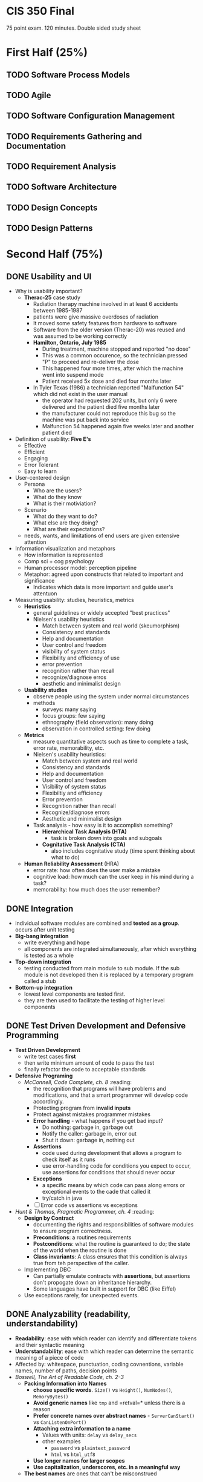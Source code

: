 #+HTML_HEAD: <link rel="stylesheet" type="text/css" href="assets/style.css" />
#+HTML_HEAD_EXTRA: <link rel="stylesheet" type="text/css" href="assets/github.css" />
#+HTML_HEAD_EXTRA: <script src="assets/rainbow.js"></script>
#+HTML_HEAD_EXTRA: <script src="assets/java.js"></script>
#+TAGS: @reading


* CIS 350 Final
75 point exam. 120 minutes. Double sided study sheet

* First Half (25%)
** TODO Software Process Models
** TODO Agile
** TODO Software Configuration Management
** TODO Requirements Gathering and Documentation
** TODO Requirement Analysis
** TODO Software Architecture
** TODO Design Concepts
** TODO Design Patterns

* Second Half (75%)
** DONE Usability and UI
   - Why is usability important?
     - *Therac-25* case study
       - Radiation therapy machine involved in at least 6 accidents
         between 1985-1987
       - patients were give massive overdoses of radiation
       - It moved some safety features from hardware to software
       - Software from the older version (Therac-20) was reused and
         was assumed to be working correctly
       - *Hamilton, Ontario, July 1985*
         - During treatment, machine stopped and reported "no dose"
         - This was a common occurence, so the technician pressed "P"
           to proceed and re-deliver the dose
         - This happened four more times, after which the machine went
           into suspend mode
         - Patient received 5x dose and died four months later
       - In Tyler Texas (1986) a technician reported "Malfunction 54"
         which did not exist in the user manual
         - the operator had requested 202 units, but only 6 were
           delivered and the patient died five months later
         - the manufacturer could not reproduce this bug so the
           machine was put back into service
         - Malfunction 54 happened again five weeks later and another
           patient died
   - Definition of usability: *Five E's*
     - Effective
     - Efficient
     - Engaging
     - Error Tolerant
     - Easy to learn
   - User-centered design
     - Persona
       - Who are the users?
       - What do they know
       - What is their motiviation?
     - Scenario
       - What do they want to do?
       - What else are they doing?
       - What are their expectations?
     - needs, wants, and limitations of end users are given extensive attention
   - Information visualization and metaphors
     - How information is represented
     - Comp sci + cog psychology
     - Human processor model: perception pipeline
     - Metaphor: agreed upon constructs that related to important and
       significance
       - Indicates which data is more important and guide user's attentuon
   - Measuring usability: studies, heuristics, metrics
     - *Heuristics*
       - general guidelines or widely accepted "best practices"
       - Nielsen's usability heuristics
         - Match between system and real world (skeumorphism)
         - Consistency and standards
         - Help and documentation
         - User control and freedom
         - visibility of system status
         - Flexibility and efficiency of use
         - error prevention
         - recognition rather than recall
         - recognize/diagnose erros
         - aesthetic and minimalist design
     - *Usability studies*
       - observe people using the system under normal circumstances
       - methods
         - surveys: many saying
         - focus groups: few saying
         - ethnography (field observation): many doing
         - observation in controlled setting: few doing
     - *Metrics*
       - measure quantitative aspects such as time to complete a task,
         error rate, memorability, etc.
       - Nielsen's usability heuristics:
         - Match between system and real world
         - Consistency and standards
         - Help and documentation
         - User control and freedom
         - Visibility of system status
         - Flexibiltiy and efficiency
         - Error prevention
         - Recognition rather than recall
         - Recognize/diagnose errors
         - Aesthetic and minimalist design
       - Task analysis - how easy is it to accomplish something?
         - *Hierarchical Task Analysis (HTA)*
           - task is broken down into goals and subgoals
         - *Cognitative Task Analysis (CTA)*
           - also includes cognitative study (time spent thinking about what to do)
     - *Human Reliability Assessment* (HRA)
       - error rate: how often does the user make a mistake
       - cognitive load: how much can the user keep in his mind during a task?
       - memorability: how much does the user remember?
** DONE Integration
   - individual software modules are combined and *tested as a
     group*. occurs after unit testing
   - *Big-bang integration*
     - write everything and hope
     - all components are integrated simultaneously, after which
       everything is tested as a whole
   - *Top-down integration*
     - testing conducted from main module to sub module. If the sub
       module is not developed then it is replaced by a temporary
       program called a stub
   - *Bottom-up integration*
     - lowest level components are tested first.
     - they are then used to facilitate the testing of higher level
       components
** DONE Test Driven Development and Defensive Programming
   - *Test Driven Development*
     - write test cases *first*
     - then write minimum amount of code to pass the test
     - finally refactor the code to acceptable standards
   - *Defensive Programing*
     - /McConnell, Code Complete, ch. 8/ :reading:
       - the recognition that programs will have problems and
         modifications, and that a smart programmer will develop code
         accordingly.
       - Protecting program from *invalid inputs*
       - Protect against mistakes programmer mistakes
       - *Error handling* - what happens if you get bad input?
         - Do nothing: garbage in, garbage out
         - Notify the caller: garbage in, error out
         - Shut it down: garbage in, nothing out
       - *Assertions*
         - code used during development that allows a program to check
           itself as it runs
         - use error-handling code for conditions you expect to occur,
           use assertions for conditions that should never occur
       - *Exceptions*
         - a specific means by which code can pass along errors or
           exceptional events to the cade that called it
         - try/catch in java
       - [ ] Error code vs assertions vs exceptions
   - /Hunt & Thomas, Pragmatic Programmer, ch. 4/ :reading:
     - *Design by Contract*
       - documenting the rights and responsibilities of software
         modules to ensure program correctness.
       - *Preconditions*: a routines requirements
       - *Postconditions*: what the routine is guaranteed to do; the
         state of the world when the routine is done
       - *Class invariants*: A class ensures that this condition is
         always true from teh perspective of the caller.
     - Implementing DBC
       - Can partially emulate contracts with *assertions*, but
         assertions don't propogate down an inheritance hierarchy.
       - Some languages have built in support for DBC (like Eiffel)
     - Use exceptions rarely, for unexpected events.
** DONE Analyzability (readability, understandability)
   - *Readability*: ease with which reader can identify and
     differentiate tokens and their syntactic meaning
   - *Understandability*: ease with which reader can determine the
     semantic meaning of a piece of code
   - Affected by: whitespace, punctuation, coding covnentions,
     variable names, number of paths, decision points
   - /Boswell, The Art of Readable Code, ch. 2-3/
     - *Packing Information into Names*
       - *choose specific words*. =Size()= vs =Height()=,
         =NumNodes()=, =MemoryBytes()=
       - *Avoid generic names* like =tmp= and =retval=* unless there
         is a reason
       - *Prefer concrete names over abstract names* -
         =ServerCanStart()= vs =CanListenOnPort()=
       - *Attaching extra information to a name*
         - Values with units: =delay= vs =delay_secs=
         - other examples
           - =password= vs =plaintext_password=
           - =html= vs =html_utf8=
       - *Use longer names for larger scopes*
       - *Use capitalization, underscores, etc. in a meaningful way*
     - *The best names* are ones that can't be misconstrued
** DONE Concurrency & Synchronization
   - Early computers could only run one program at a time
   - How do we continue increasing speed if Moore's law slows down?
   - *Process-level Parallelism*
     - Early computers ran one program at a time
     - *Multi-programming* operating systems (1970s) made it appear as
       if multiple programs were running simultaneously
   - *Instruction-Level Parallelism*
     - rather than wait for an instruction to finish, start the next
       one asap
     - *pipelining*: fetch/decode one instruction while executing another
   - *Thread-Level Parallelism*
     - threads allow programs to do more than one thing at a time
     - *In Java*
       - each thread has it's own stack (local vars, method args) and
         program counter
       - threads in the same process share a heap (object storage) and
         static variables
       - Defining and starting a Thread
         #+BEGIN_SRC lang-java
            public class HelloRunnable implements Runnable {

                public void run() {
                    System.out.println("Hello from a thread!");
                }

                public static void main(String args[]) {
                    (new Thread(new HelloRunnable())).start();
                }
            }
          #+END_SRC
       - [ ] Threads can make code slower... how?
       - A *Race Condition* occurs when two or more threads can access
         shared data and they try to change it at the same time.
   - *Synchronization techniques*
     - *synchronized methods*
       - in java use the =synchronized= keyword
       - it is not possible for two invocations of synchronized methods
         on the same object to interleave
       - when a synchronized method exits, it establishes a
         happens-before relationship with any subsequent invocation of a
         synchronized method for the same object. This guarantees that
         the changes to the state of the object are visible to all
         threads.
     - *synchronized block*: you don't have to synchronize a whole method
       #+BEGIN_SRC lang-java
       public void add(int value){

           synchronized(this){
               this.count += value;
           }
       }
       #+END_SRC
     - *Lock Objects* are a more sophisticated synchronization method
       #+BEGIN_SRC lang-java
       public class Counter{

           private Lock lock = new Lock();
           private int count = 0;

           public int inc(){
               lock.lock();
               int newCount = ++count;
               lock.unlock();
               return newCount;
           }
       }
       #+END_SRC
     - *Semaphores*
       - A semaphore maintains a set of *permits*.
       - the =acquire()= method blocks until a permit is available and
         then takes it.
       - the =release()= method adds a permit, potentially releasing a
         blocking acquirer
       - semaphores are often used to *restrict* the number of threads
         that can access some resource
** DONE Efficiency and Performance
   - *Tradeoffs* of code optimization
     - an optimized program can rely on using more elaborate
       algorithms, and may be more difficult to comprehend than an
       unoptimized
     - focusing on optimization (prematurely) can detract from
       achieving other program objectives.
   - *Rules of thumb*
     - use the right algorithm or data structure
     - Measure, don't guess
     - don't unnecessarily create objects
     - don't do unnecessary work
       - for example, reducing the lines of code in a high-level
         language does not improve the speed or size of the resulting
         machine code
   - *Common sources of inefficiency*
     - *I/O operations*: in-memory data structures are much faster and
       should be used unless space is critical.
     - *System Calls* are often expensive.
   - *Lazy evaluation and instantiation*
     - avoids doing work until the work is needed.
   - *Loops*
     - *Unswitching*
       - refers to making a decision inside a loop every time it's
         executed. If the decision doesn't change while the loop is
         executing, put it on the outside of the loop. This involves
         turning the loop inside out and putting loops inside the
         conditional rather than the conditional inside the loop.
     - *Jamming*
       - the result of combining two loops that operate on the same
         set of elements.
     - *Unrolling*
       - reduces the amount of loop housekeeping.
       - to unroll a loop you handle two or more cases in each pass
         through the loop instead of just one.
       - This hurts readability in the source code
         #+BEGIN_SRC java
         i = 0;
         while (i < count - 1) {
             a[i] = i;
             a[i + 1] = i + 1;
             i = i + 2
         }

         if (i == count - 1) {
             a[count - 1] = count - 1;
         }
         #+END_SRC
       - Increases size of te compiled code
       - In this example the if statement picks up the case that might
         fall through the cracks if =count= is an odd number.
     - *Minimizing the work inside of loops*
       - if you can evaluate statements outside of the loop so that
         only the result is used inside, do that.
     - *Sentinel Values*
       - When you have a loop with a compound test, you can save time
         by simplifying the test.
       - If the loop is a search loop you can use a sentinel value,
         which is a value that you put just past the end of the search
         range that's guaranteed to terminate the search.
     - *Putting the busiest loop on the inside*
     - *Strength Reduction*
       - replacing expensive operations with cheaper operations
       - ex. replace multiplication with addition.
   - *Data Transformations*
     - Changes in data types can reduce program size and improve
       speed.
     - Integers operations tend to be faster than floating points.
     - Use the fewest array dimensions possible
     - Minimize array references
     - Use supplementary indexes
       - add related data that makes accessing a data type more
         efficient.
   - *Memoization*
     - a technique for storing values of a function instead of
       recomputing them each time the function is called.
   - *Expressions*
     - algebraic identities can be used to replace costly operations
       with cheaper ones.
       - Replace multiplication with additions
       - Replace exponentiation with multiplication
       - Replace trig routines with trig identities
       - Replace floating-point numbers with ints
       - etc.
** DONE Code Smells and Refactoring
   - *Refactoring*
     - a technique for cleaning up code in a more efficient and
       controlled manner
     - *Purposes*
       - to improve the design of software
       - to make software easier to understand
       - to help find bugs
       - to help you program faster
     - *When to refactor*
       - when you add function
       - when you need to fix a bug
       - as you do a code review
   - *Code Smells*
     - *Duplicated Code*
       - /Extract Method, Extract Class/
     - *Long Method*
       - /Extract Method/
     - *Large Class*
       - /Extract Class, Extract Subclass/
     - *Long Parameter List*
       - /Replace Parameter with Method/
         - when you can get the data in one parameter by making a
           request of an object that you already know about.
       - /Preserve Whole Object/
         - to take a bunch of data gleaned form an object and replace
           it with the object itself.
       - /Introduce Parameter Object/
         - to group several data items into a logical object
     - *Divergent Change*
       - when one class is commonly changed in different ways for
         different reasons.
       - "Well, I will have to change these methods every time I get a
         new database..."
       - Identify everything that changes for a particular case and
         use /Extract Class/ to put them all together.
     - *Shotgun Surgery*
       - opposite of divergent change.
       - when every time you make a kind of change, you have to make a
         lot of little changes to a lot of different classes.
       - Use /Move Method/ and /Move Field/ to put all of the changes
         into a single class.
       - Often you can use /Inline Class/ to bring a bunch of behavior
         together
       - This may result in Divergent Change
     - *Feature Envy*
       - a method that seems more interested in a class other than the
         one it actually is in.
       - use /Move Method/ to move the method to where it should be
       - sometimes only part of the method suffers from envy, so use
         /Extract Method/ then /Move Method/ to give it a better home.
     - *Data Clumps*
       - bunches of data that hang around together should be made into
         their own object.
       - use /Extract Class/ on the fields to turn these clumps into
         classes.
       - use /Introduce Parameter Object/ or /Preserve Whole Object/
         to slim them down.
     - *Primitive Obsession*
       - using too many primitive types rather than records
       - use /Replace Data Value with Object/
     - *Switch Statements*
       - consider polymorphism
       - use /Extract Method/ to extract the switch statement and then
         /Move Method/ to get it onto the class where the polymorphism
         is needed.
       - then either /Replace Type Code with Subclasses/ or /Replace
         Type Code with State or Strategy/
       - then /Replace Conditional with Polymorphism/
     - *Parallel Inheritance Hierarchies*
       - special case of shotgun surgery
       - happens when every time you make a subclass of one class, you
         have to make a subclass of another.
       - use /Move Method/ and /Move Field/
     - *Lazy Class*
       - a class that isn't doing enough to pay for its existence
         should be eliminated.
       - use /Collapse Hierarchy/ or /Inline Class/
     - *Speculative Generality*
       - when speculative hooks and features are added that aren't
         necessary yet.
       - to get rid of abstract classes use /Collapse Hierarchy/
       - unnecessary delegation can be removed with /Inline Class/
       - Methods with unused params should be handled with /Remove
         Parameter/
       - Methods with odd abstract names should be handled with
         /Rename Method/
     - *Temporary Field*
       - when an instance variable is set only in certain circumstances
       - use /Extract Class/ to create a home for the orphan variables
     - *Message Chains*
       - when a client asks one object for another object, which the
         client then asks for yet another object, etc.
       - use /Hide Delegate/
     - *Middle Man*
       - when too many class methods are delegating tasks to another
         class
       - use /Remove Middle Man/
     - *Inappropriate Intimacy*
       - when classes delve into other classes private data
       - use /Move Method/ and /Move Field/
     - *Alternative Classes with Different Interfaces*
       - use /Rename Method/ on any methods that do the same thing but
         have different signatures for what they do.
     - *Incomplete Library Class*
       - use /Introduce Foreign Method/ to add methods you wish the
         library class had
       - use /Introduce Local Extension/ if there are many of these
         methods.
     - *Data Class*
       - Classes that have fields, getters and setters, and nothing
         else
       - use /Encapsulate Field/
     - *Refused Bequest*
       - when subclasses don't need all/most of the methods and data of
         their parents
       - (also consider the pull up method for the opposite problem,
         to move code into the superclass)
       - use /Push Down Method/ and /Push Down Field/ to push all the
         unused methods to the sibling.
     - *Comments*
       - when thick comments are an indicator of bad code
       - when you need a comment to explain what a block of code does,
         try /Extract Method/
** DONE Testing Basics
   - *Testing*: Executing a program in an attempt to determine whether it behaves
     as expected
   - Goal is to find bugs, /not/ prove correctness
   - *Testing Levels*
     - *Acceptance Testing*: assess software with respect to
       *requirements*
       - does software meet requirements?
     - *System Testing*: assess software with respect to
       *architectural design*
       - does software meet specifications of architectural design?
     - *Integration Testing*: assess software with respect to
       *subsystem design*
       - tests whether the *interfaces between modules* in a give
         subsystem have consistent assumtions and communicate correctly.
     - *Module Testing*: assess software with respect to *detailed design*
       - tests *individual modules* in isolation.
     - *Unit Testing*: assess software with respect to *implementation*
       - tests the units produced by the implementation phase.
       - lowest level of testing.
   - *Validation*: the process of /evaluating/ software at the /end/
     of software development to ensure compliance with intended usage.
   - *Verification*: the process of /determining/ whether the products
     of a given phase of the software development process fulfill the
     requirements established during the previous phase.
   - *Fault*: static defect in code that led to error
   - *Error*: deviation in internal state (from correct
     state) that led to failure
   - *Failure*: when there is a difference between the actual
     output and the expected output (as reported by the *test oracle*)
   - *Test Case Generation*
     - *Exhaustive testing*: all possible inputs. generally not
       feasible
     - *Random testing*: choose inputs randomly
       - easy to automate
       - no indication of progress
       - hard to know expected outputs
     - *Coverage-based*: identify a quantifiable criteria and generate
       tests that achieve adequate coverage level
       - *Black-Box Testing*: try to find test cases that cover as
         much of the /specification (I/O) space/ as possible
       - *White-Box Testing*: try to find test cases that cover as
         much of the /code/ as possible.
     - *Fault-based*: show that program does not exhibit certain types
       of faults
** DONE Black-Box Testing
   - *Criteria*: how much of the *specification* is covered
   - *Boundary Value Analysis*
     - technique in which tests are designed to include
       representatives of boundary values in a range.
     - min, min+, max, max-, norm
   - *Robustness Testing*
     - extension of boundary value analysis.
     - in addition to the boundary value analysis values of a
       variable, we see what happens when the extrema are exceeded
       with a value slightly greater than the maximum and a value
       slightly less than the minimum.
     - min- and max+ added to boundary value analysis
     - forces attention on exception handling.
   - *Worst case testing*: like boundary value analysis, but without
     the single fault assumption; test boundary values together
   - *Equivalence Class Testing*
     - *motivations*: want to have a sense of complete testing and would
       like to avoid redundancy, neither of which is realized by
       boundary value testing.
     - *Equivalence Classes*
       - divide input data of a software unit into partitions of
         equivalent data from which test cases can be derived
       - test cases are designed to cover each partition at least once
     - *Assumptions*
       1. if a failure is revealed for a given value of input variable
          =v=, then it is likely to be revealed for similar values of
          =v=
          - as a result of this assumption, we can split up the
            specification space into *equivalence classes*
       2. if a failure is revealed for a given value of input variable
          =v=, then it is likely to be revealed regardless of the value
          of other variables (single fault assumption)
     - *Weak Normal*
       - one variable from each equivalence class (single fault
         assumption), n = classes in partition with largest number subsets
     - *Strong Normal*
       - test cases taken from each element of cartesian product of
         the equivalence classes (multiple fault assumption).
       - guarantees notion of completeness
     - *Weak Robust*
       - considers invalid values, single fault assumtion
     - *Strong Robust*
       - considers invalid values, multiple fault assumption
** DONE White-Box Testing
   - /"Treat the code as a graph and try to cover it"/
   - tests internal structures of an applications as opposed to its
     functionality
   - *Control flow graph*: representation, using graph notation, of
     all paths that might be traversed through a program during its
     execution.
   - *Coverage metrics*
     - *Statement*: a measure of the percentage of statements that
       have been executed by test cases. Every statement executed at
       least once
     - *Branch*: a measure of the percentage of the decisions points
       (boolean expressions) of the program that have been evaluated
       as both true and false in test cases. Every branch executed at
       least once
     - *Path*: a measure of the percentage of control paths taken.
       - path coverage subsumes statement and branch coverage. if
         you've covered 100% of the paths, you've covered 100% of the
         statements and branches. Every path executed at least once
** DONE Debugging
   - "Scientific Method"
     - *Stabilize the error*
       - find the simplest test case that still produces the error
     - *Locate the source of the error (the "fault")*
       - Gather the data that produces the defect
       - Analyze the data and form a hypothesis
       - Determine how to prove or disprove the hypothesis either by
         testing the program or examining the code
       - Prove or disprove the hypothesis
     - *Fix the defect*
     - *Test the fix*
     - *Look for similar errors*
   - *Regression Testing*
     - testing that is done after changes are made to the software.
     - helps ensure that the updated software still possesses the
       functionality it had before the updates.
   - Black-box debugging: based on equivalence classes
   - White-box debugging: based on code covearge (slicing and dicing)
   - Levels of fault localization: deduction, observation, induction, experimentation
   - Fault localization using scientific method: gather evidence, form
     hypothesis, try to disprove hypothesis, repeat


* Exam format
  - Answer multiple choice questions
  - Answer problem solving questions
  - Write and modify java code
    - Refactor
    - Defensive programming
    - Threads

* Preparing for the exam
** TODO Look at practice questions and solutions
** TODO Review midterm solutions
** TODO Review lecture notes
** TODO Reading assignments
** TODO Create study sheet
** DONE Look at Piazza
   CLOSED: [2015-05-05 Tue 00:24]
** TODO Look at last semester's cheat sheet
** DONE draw and interpret control graphs
   CLOSED: [2015-05-05 Tue 00:25]
* To include on cheat sheet
** TODO Second semester material
   - List of code smells and refactoring testability
** TODO Material from first semester
   - Process models and their steps
     - RUP: inception, elaboration, construction, transition
   - Requirements
     - Functional
     - Non-functional
   - Software engineering definitions
     - Software engineering: a disciplined, systematic, quantifiable,
       approach to developing software
   - Essential and accidental difficulties
     - Essential: changeability, complexity, conformity, invisibility
   - Quality (ISO 9126)
     - Internal (maintainability): analyzability, changeability, stability, testability
       (reusability)
     - External: functionality, reliability, efficiency, usability, portability
   - Relationships: association, composition, aggregation, dependency, realization, generalization
   - Design patterns and descriptions
     - Decorator
     - Bridge
     - Observer
     - Factory method
     - Singleton
     - Strategy
